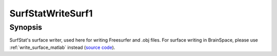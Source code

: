 .. _SurfStatWriteSurf1_matlab:

SurfStatWriteSurf1
==============================

Synopsis
---------

SurfStat's surface writer, used here for writing Freesurfer and .obj files. For
surface writing in BrainSpace, please use :ref:`write_surface_matlab` instead
(`source code
<https://github.com/MICA-MNI/BrainSpace/blob/master/matlab/surface_manipulation/SurfStatReadSurf1.m>`_).
